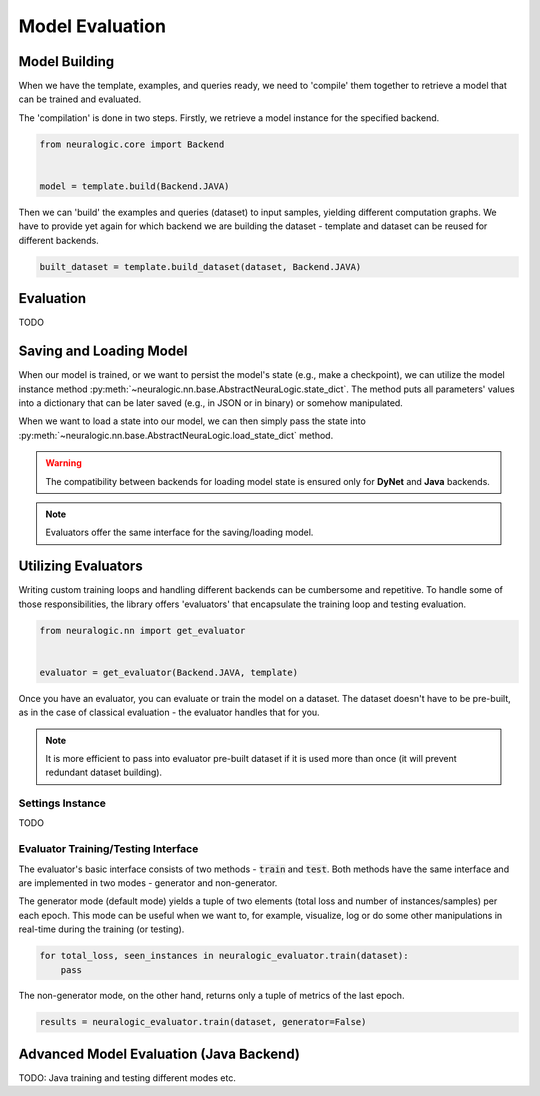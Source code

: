 Model Evaluation
================

Model Building
##############

When we have the template, examples, and queries ready, we need to 'compile' them together to retrieve a model that can be trained and evaluated.

The 'compilation' is done in two steps. Firstly, we retrieve a model instance for the specified backend.

.. code-block:: Python

    from neuralogic.core import Backend


    model = template.build(Backend.JAVA)


Then we can 'build' the examples and queries (dataset) to input samples, yielding different computation graphs.
We have to provide yet again for which backend we are building the dataset - template and dataset can be reused for different backends.

.. code-block:: Python

    built_dataset = template.build_dataset(dataset, Backend.JAVA)


Evaluation
##########

TODO


Saving and Loading Model
########################

When our model is trained, or we want to persist the model's state (e.g., make a checkpoint),
we can utilize the model instance method :py:meth:`~neuralogic.nn.base.AbstractNeuraLogic.state_dict`. The method puts all parameters' values into a dictionary that can be later saved (e.g., in JSON or in binary) or somehow manipulated.

When we want to load a state into our model, we can then simply pass the state into :py:meth:`~neuralogic.nn.base.AbstractNeuraLogic.load_state_dict` method.

.. Warning::

    The compatibility between backends for loading model state is ensured only for **DyNet** and **Java** backends.

.. note::

    Evaluators offer the same interface for the saving/loading model.


Utilizing Evaluators
####################

Writing custom training loops and handling different backends can be cumbersome and repetitive. To handle some of those responsibilities, the library offers 'evaluators' that encapsulate the training loop and testing evaluation.

.. code-block:: Python

    from neuralogic.nn import get_evaluator


    evaluator = get_evaluator(Backend.JAVA, template)


Once you have an evaluator, you can evaluate or train the model on a dataset. The dataset doesn't have to be pre-built, as in the case of classical evaluation - the evaluator handles that for you.


.. note::

    It is more efficient to pass into evaluator pre-built dataset if it is used more than once (it will prevent redundant dataset building).


Settings Instance
*****************

TODO

Evaluator Training/Testing Interface
************************************

The evaluator's basic interface consists of two methods - :code:`train` and :code:`test`. Both methods have the same interface and are implemented in two modes - generator and non-generator.

The generator mode (default mode) yields a tuple of two elements (total loss and number of instances/samples) per each epoch. This mode can be useful when we want to, for example, visualize, log or do some other manipulations in real-time during the training (or testing).

.. code-block:: Python

    for total_loss, seen_instances in neuralogic_evaluator.train(dataset):
        pass


The non-generator mode, on the other hand, returns only a tuple of metrics of the last epoch.

.. code-block:: Python

    results = neuralogic_evaluator.train(dataset, generator=False)


Advanced Model Evaluation (Java Backend)
########################################

TODO: Java training and testing different modes etc.